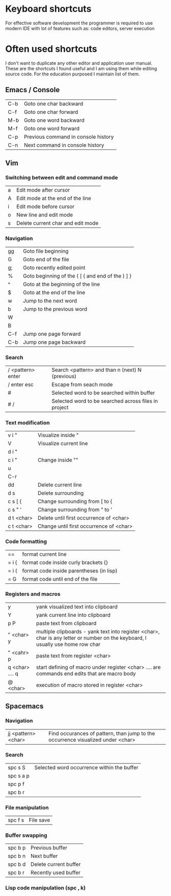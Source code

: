 * Keyboard shortcuts

For effective software development the programmer is required to use modern IDE with lot of features such as: code editors, server execution

* Often used shortcuts

I don't want to duplicate any other editor and application user manual.
These are the shortcuts I found useful and I am using them while editing source code.
For the education purposed I maintain list of them.

** Emacs / Console

|-----+-------------------------------------|
| C-b | Goto one char backward              |
| C-f | Goto one char forward               |
| M-b | Goto one word backward              |
| M-f | Goto one word forward               |
| C-p | Previous command in console history |
| C-n | Next command in console history     |

** Vim

*** Switching between edit and command mode

|---+-----------------------------------|
| a | Edit mode after cursor            |
| A | Edit mode at the end of the line  |
| i | Edit mode before cursor           |
| o | New line and edit mode            |
| s | Delete current char and edit mode |

*** Navigation

|-----+--------------------------------------------------|
| gg  | Goto file beginning                              |
| G   | Goto end of the file                             |
| g;  | Goto recently edited point                       |
| %   | Goto beginning of the ( [ { and end of the ) ] } |
| ^   | Goto at the beginning of the line                |
| $   | Goto at the end of the line                      |
| w   | Jump to the next word                            |
| b   | Jump to the previous word                        |
| W   |                                                  |
| B   |                                                  |
| C-f | Jump one page forward                            |
| C-b | Jump one page backward                           |

*** Search

|-------------------+------------------------------------------------------|
| / <pattern> enter | Search <pattern> and than n (next) N (previous)      |
| / enter esc       | Escape from seach mode                               |
| #                 | Selected word to be searched within buffer           |
| # /               | Selected word to be searched across files in project |

*** Text modification

|------------+-----------------------------------------|
| v i "      | Visualize inside "                      |
| V          | Visualize current line                  |
| d i "      |                                         |
| c i "      | Change inside ""                        |
| u          |                                         |
| C-r        |                                         |
| dd         | Delete current line                     |
| d s        | Delete surrounding                      |
| c s [ {    | Change surrounding from [ to {          |
| c s " '    | Change surrounding from " to '          |
| d t <char> | Delete until first occurrence of <char> |
| c t <char> | Change until first occurrence of <char> |

*** Code formatting

|-------+------------------------------------------|
| ==    | format current line                      |
| = i { | format code inside curly brackets {}     |
| = i ( | format code inside parentheses (in lisp) |
| = G   | format code until end of the file        |

*** Registers and macros

|-----------------+---------------------------------------------------------------------------------------------------------------------------------|
| y               | yank visualized text into clipboard                                                                                             |
| Y               | yank current line into clipboard                                                                                                |
| p P             | paste text from clipboard                                                                                                       |
| " <char> y      | multiple clipboards - yank text into register <char>, char is any letter or number on the keyboard, I usually use home row char |
| " <cahr> p      | paste text from register <char>                                                                                                 |
| q <char> .... q | start defining of macro under register <char> .... are commands end edits that are macro body                                   |
| @ <char>        | execution of macro stored in register <char>                                                                                    |

** Spacemacs

*** Navigation

|---------------------+---------------------------------------------------------------------------------|
| jj <pattern> <char> | Find occurances of pattern, than jump to the occurrence visualized under <char> |

*** Search

|-----------+--------------------------------------------|
| spc s S   | Selected word occurrence within the buffer |
| spc s a p |                                            |
| spc p f   |                                            |
| spc b r   |                                            |

*** File manipulation

|---------+-----------|
| spc f s | File save |

*** Buffer swapping

|---------+-----------------------|
| spc b p | Previous buffer       |
| spc b n | Next buffer           |
| spc b d | Delete current buffer |
| spc b r | Recently used buffer  |

*** Lisp code manipulation (spc , k)
